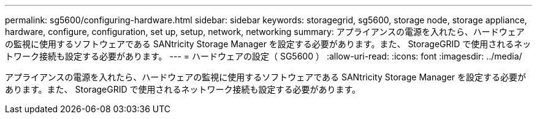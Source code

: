 ---
permalink: sg5600/configuring-hardware.html 
sidebar: sidebar 
keywords: storagegrid, sg5600, storage node, storage appliance, hardware, configure, configuration, set up, setup, network, networking 
summary: アプライアンスの電源を入れたら、ハードウェアの監視に使用するソフトウェアである SANtricity Storage Manager を設定する必要があります。また、 StorageGRID で使用されるネットワーク接続も設定する必要があります。 
---
= ハードウェアの設定（ SG5600 ）
:allow-uri-read: 
:icons: font
:imagesdir: ../media/


[role="lead"]
アプライアンスの電源を入れたら、ハードウェアの監視に使用するソフトウェアである SANtricity Storage Manager を設定する必要があります。また、 StorageGRID で使用されるネットワーク接続も設定する必要があります。
